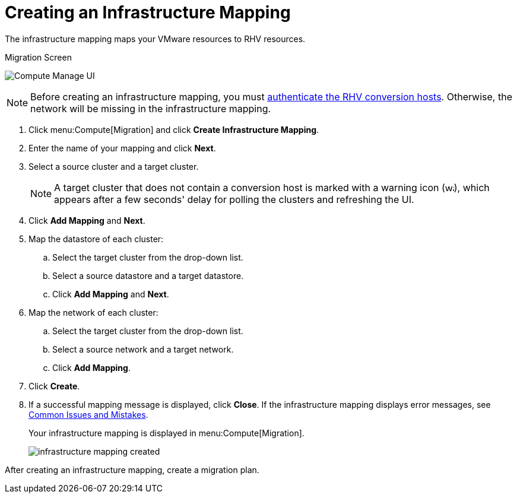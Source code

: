 [[Creating_an_Infrastructure_Mapping]]
= Creating an Infrastructure Mapping

The infrastructure mapping maps your VMware resources to RHV resources.

.Migration Screen
image:Compute_Manage_UI.png[]

[NOTE]
====
Before creating an infrastructure mapping, you must link:https://access.redhat.com/documentation/en-us/red_hat_cloudforms/4.6/html-single/managing_providers/#authenticating_rhv_hosts[authenticate the RHV conversion hosts]. Otherwise, the network will be missing in the  infrastructure mapping.
====

. Click menu:Compute[Migration] and click *Create Infrastructure Mapping*.
. Enter the name of your mapping and click *Next*.
. Select a source cluster and a target cluster.
+
[NOTE]
====
A target cluster that does not contain a conversion host is marked with a warning icon (&#65279;image:warning.png[height=15px]&#65279;), which appears after a few seconds' delay for polling the clusters and refreshing the UI.
====

. Click *Add Mapping* and *Next*.

. Map the datastore of each cluster:

.. Select the target cluster from the drop-down list.
.. Select a source datastore and a target datastore.
.. Click *Add Mapping* and *Next*.

. Map the network of each cluster:

.. Select the target cluster from the drop-down list.
.. Select a source network and a target network.
.. Click *Add Mapping*.

. Click *Create*.
. If a successful mapping message is displayed, click *Close*. If the infrastructure mapping displays error messages, see xref:Common_issues_and_mistakes[Common Issues and Mistakes].
+
Your infrastructure mapping is displayed in menu:Compute[Migration].
+
image:infrastructure_mapping_created.png[]

After creating an infrastructure mapping, create a migration plan.
